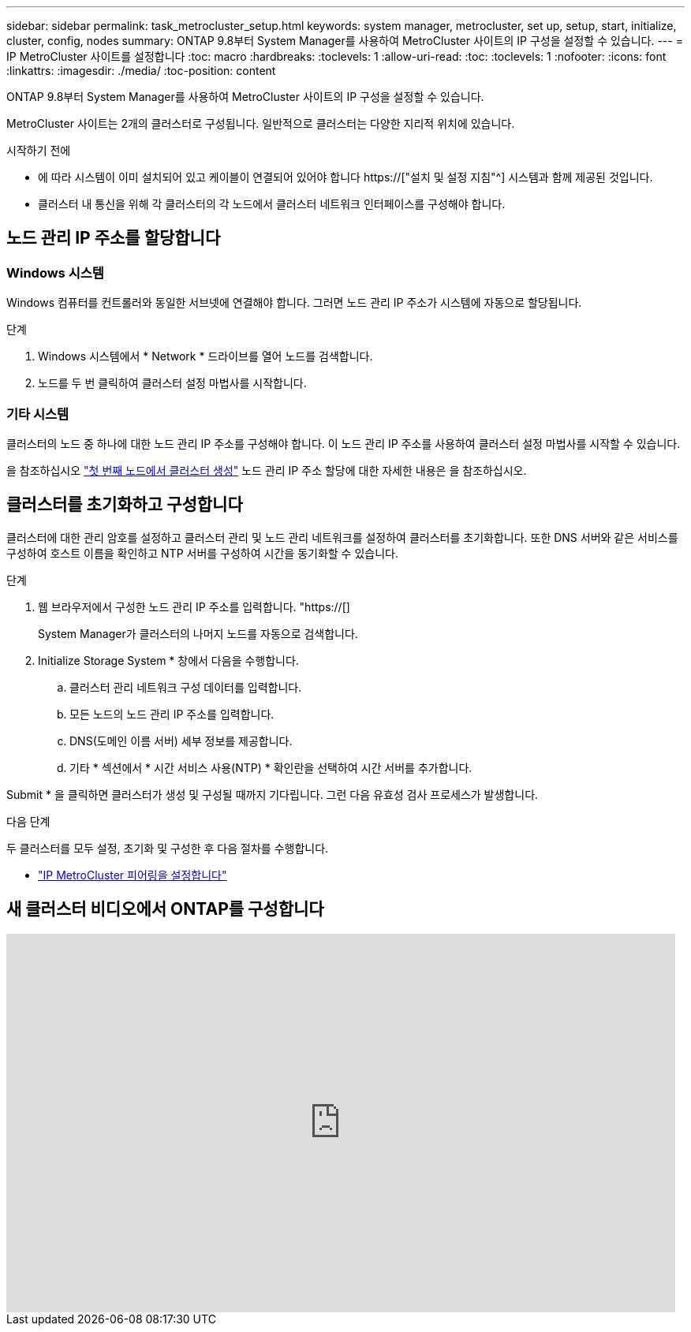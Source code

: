 ---
sidebar: sidebar 
permalink: task_metrocluster_setup.html 
keywords: system manager, metrocluster, set up, setup, start, initialize, cluster, config, nodes 
summary: ONTAP 9.8부터 System Manager를 사용하여 MetroCluster 사이트의 IP 구성을 설정할 수 있습니다. 
---
= IP MetroCluster 사이트를 설정합니다
:toc: macro
:hardbreaks:
:toclevels: 1
:allow-uri-read: 
:toc: 
:toclevels: 1
:nofooter: 
:icons: font
:linkattrs: 
:imagesdir: ./media/
:toc-position: content


[role="lead"]
ONTAP 9.8부터 System Manager를 사용하여 MetroCluster 사이트의 IP 구성을 설정할 수 있습니다.

MetroCluster 사이트는 2개의 클러스터로 구성됩니다. 일반적으로 클러스터는 다양한 지리적 위치에 있습니다.

.시작하기 전에
* 에 따라 시스템이 이미 설치되어 있고 케이블이 연결되어 있어야 합니다 https://["설치 및 설정 지침"^] 시스템과 함께 제공된 것입니다.
* 클러스터 내 통신을 위해 각 클러스터의 각 노드에서 클러스터 네트워크 인터페이스를 구성해야 합니다.




== 노드 관리 IP 주소를 할당합니다



=== Windows 시스템

Windows 컴퓨터를 컨트롤러와 동일한 서브넷에 연결해야 합니다. 그러면 노드 관리 IP 주소가 시스템에 자동으로 할당됩니다.

.단계
. Windows 시스템에서 * Network * 드라이브를 열어 노드를 검색합니다.
. 노드를 두 번 클릭하여 클러스터 설정 마법사를 시작합니다.




=== 기타 시스템

클러스터의 노드 중 하나에 대한 노드 관리 IP 주소를 구성해야 합니다. 이 노드 관리 IP 주소를 사용하여 클러스터 설정 마법사를 시작할 수 있습니다.

을 참조하십시오 link:./software_setup/task_create_the_cluster_on_the_first_node.html["첫 번째 노드에서 클러스터 생성"] 노드 관리 IP 주소 할당에 대한 자세한 내용은 을 참조하십시오.



== 클러스터를 초기화하고 구성합니다

클러스터에 대한 관리 암호를 설정하고 클러스터 관리 및 노드 관리 네트워크를 설정하여 클러스터를 초기화합니다. 또한 DNS 서버와 같은 서비스를 구성하여 호스트 이름을 확인하고 NTP 서버를 구성하여 시간을 동기화할 수 있습니다.

.단계
. 웹 브라우저에서 구성한 노드 관리 IP 주소를 입력합니다. "https://[]
+
System Manager가 클러스터의 나머지 노드를 자동으로 검색합니다.

. Initialize Storage System * 창에서 다음을 수행합니다.
+
.. 클러스터 관리 네트워크 구성 데이터를 입력합니다.
.. 모든 노드의 노드 관리 IP 주소를 입력합니다.
.. DNS(도메인 이름 서버) 세부 정보를 제공합니다.
.. 기타 * 섹션에서 * 시간 서비스 사용(NTP) * 확인란을 선택하여 시간 서버를 추가합니다.




Submit * 을 클릭하면 클러스터가 생성 및 구성될 때까지 기다립니다. 그런 다음 유효성 검사 프로세스가 발생합니다.

.다음 단계
두 클러스터를 모두 설정, 초기화 및 구성한 후 다음 절차를 수행합니다.

* link:task_metrocluster_peering.html["IP MetroCluster 피어링을 설정합니다"]




== 새 클러스터 비디오에서 ONTAP를 구성합니다

video::PiX41bospbQ[youtube,width=848,height=480]